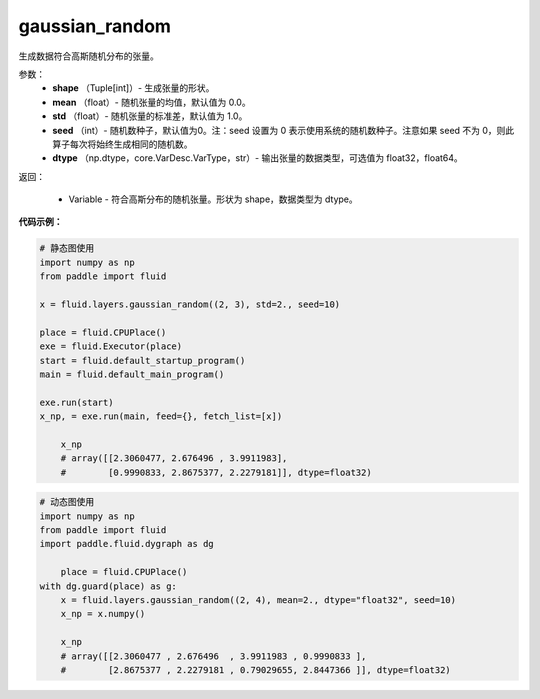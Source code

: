 .. _cn_api_fluid_layers_gaussian_random:

gaussian_random
-------------------------------

.. py:function:: paddle.fluid.layers.gaussian_random(shape, mean=0.0, std=1.0, seed=0, dtype='float32')

生成数据符合高斯随机分布的张量。

参数：
        - **shape** （Tuple[int]）- 生成张量的形状。
        - **mean** （float）- 随机张量的均值，默认值为 0.0。
        - **std** （float）- 随机张量的标准差，默认值为 1.0。
        - **seed** （int）- 随机数种子，默认值为0。注：seed 设置为 0 表示使用系统的随机数种子。注意如果 seed 不为 0，则此算子每次将始终生成相同的随机数。
        - **dtype** （np.dtype，core.VarDesc.VarType，str）- 输出张量的数据类型，可选值为 float32，float64。

返回：        

        - Variable - 符合高斯分布的随机张量。形状为 shape，数据类型为 dtype。


**代码示例：**

.. code-block:: python
	
    # 静态图使用 
    import numpy as np
    from paddle import fluid
   
    x = fluid.layers.gaussian_random((2, 3), std=2., seed=10)
   
    place = fluid.CPUPlace()
    exe = fluid.Executor(place)
    start = fluid.default_startup_program()
    main = fluid.default_main_program()
   
    exe.run(start)
    x_np, = exe.run(main, feed={}, fetch_list=[x])
	
	x_np
	# array([[2.3060477, 2.676496 , 3.9911983],
	#        [0.9990833, 2.8675377, 2.2279181]], dtype=float32)
	
	
.. code-block:: python

    # 动态图使用
    import numpy as np
    from paddle import fluid
    import paddle.fluid.dygraph as dg
    
	place = fluid.CPUPlace()
    with dg.guard(place) as g:
        x = fluid.layers.gaussian_random((2, 4), mean=2., dtype="float32", seed=10)
        x_np = x.numpy()
	
	x_np
	# array([[2.3060477 , 2.676496  , 3.9911983 , 0.9990833 ],
	#        [2.8675377 , 2.2279181 , 0.79029655, 2.8447366 ]], dtype=float32)






